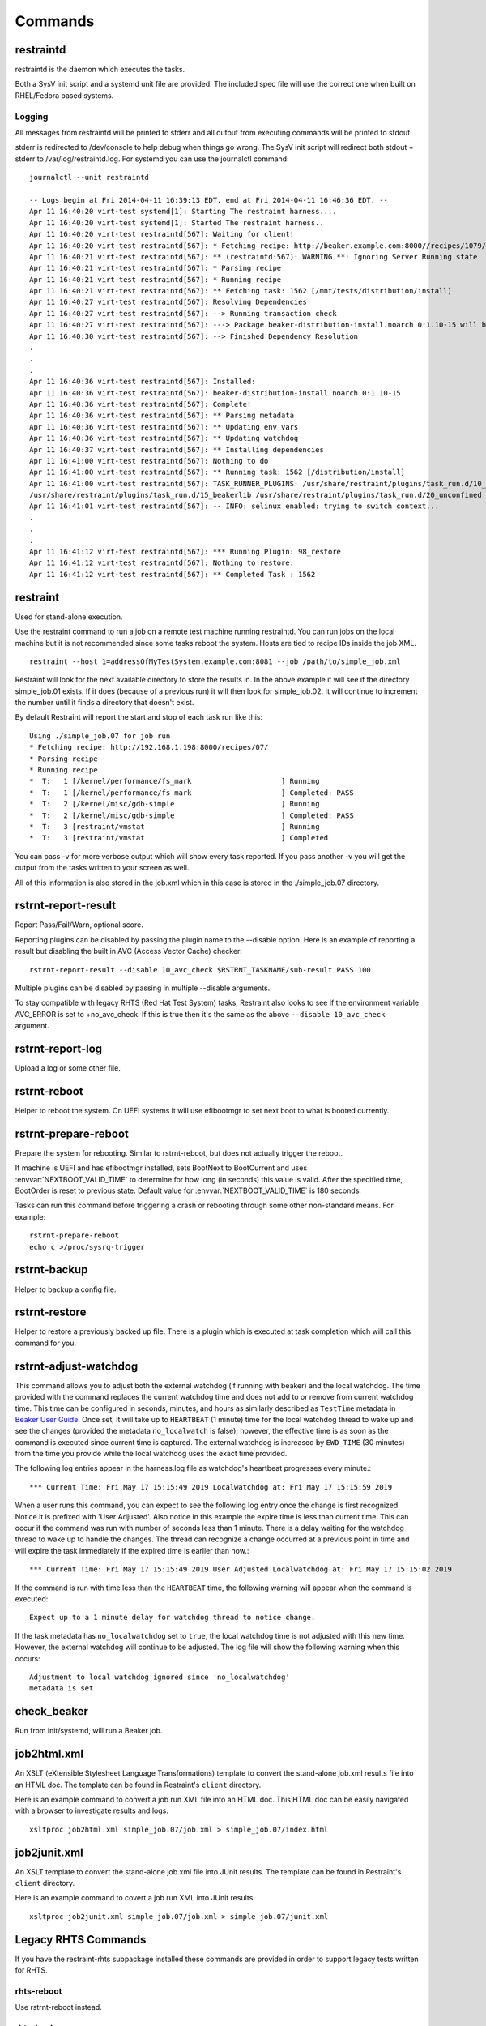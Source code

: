 Commands
========

restraintd
----------

restraintd is the daemon which executes the tasks.

Both a SysV init script and a systemd unit file are provided. The included
spec file will use the correct one when built on RHEL/Fedora based systems.

Logging
~~~~~~~

All messages from restraintd will be printed to stderr and all output from
executing commands will be printed to stdout.

stderr is redirected to /dev/console to help debug when things
go wrong. The SysV init script will redirect both stdout + stderr to
/var/log/restraintd.log. For systemd you can use the journalctl command::

 journalctl --unit restraintd

 -- Logs begin at Fri 2014-04-11 16:39:13 EDT, end at Fri 2014-04-11 16:46:36 EDT. --
 Apr 11 16:40:20 virt-test systemd[1]: Starting The restraint harness....
 Apr 11 16:40:20 virt-test systemd[1]: Started The restraint harness..
 Apr 11 16:40:20 virt-test restraintd[567]: Waiting for client!
 Apr 11 16:40:20 virt-test restraintd[567]: * Fetching recipe: http://beaker.example.com:8000//recipes/1079/
 Apr 11 16:40:21 virt-test restraintd[567]: ** (restraintd:567): WARNING **: Ignoring Server Running state
 Apr 11 16:40:21 virt-test restraintd[567]: * Parsing recipe
 Apr 11 16:40:21 virt-test restraintd[567]: * Running recipe
 Apr 11 16:40:21 virt-test restraintd[567]: ** Fetching task: 1562 [/mnt/tests/distribution/install]
 Apr 11 16:40:27 virt-test restraintd[567]: Resolving Dependencies
 Apr 11 16:40:27 virt-test restraintd[567]: --> Running transaction check
 Apr 11 16:40:27 virt-test restraintd[567]: ---> Package beaker-distribution-install.noarch 0:1.10-15 will be installed
 Apr 11 16:40:30 virt-test restraintd[567]: --> Finished Dependency Resolution
 .
 .
 .
 Apr 11 16:40:36 virt-test restraintd[567]: Installed:
 Apr 11 16:40:36 virt-test restraintd[567]: beaker-distribution-install.noarch 0:1.10-15
 Apr 11 16:40:36 virt-test restraintd[567]: Complete!
 Apr 11 16:40:36 virt-test restraintd[567]: ** Parsing metadata
 Apr 11 16:40:36 virt-test restraintd[567]: ** Updating env vars
 Apr 11 16:40:36 virt-test restraintd[567]: ** Updating watchdog
 Apr 11 16:40:37 virt-test restraintd[567]: ** Installing dependencies
 Apr 11 16:41:00 virt-test restraintd[567]: Nothing to do
 Apr 11 16:41:00 virt-test restraintd[567]: ** Running task: 1562 [/distribution/install]
 Apr 11 16:41:00 virt-test restraintd[567]: TASK_RUNNER_PLUGINS: /usr/share/restraint/plugins/task_run.d/10_bash_login
 /usr/share/restraint/plugins/task_run.d/15_beakerlib /usr/share/restraint/plugins/task_run.d/20_unconfined make run
 Apr 11 16:41:01 virt-test restraintd[567]: -- INFO: selinux enabled: trying to switch context...
 .
 .
 .
 Apr 11 16:41:12 virt-test restraintd[567]: *** Running Plugin: 98_restore
 Apr 11 16:41:12 virt-test restraintd[567]: Nothing to restore.
 Apr 11 16:41:12 virt-test restraintd[567]: ** Completed Task : 1562


restraint
---------

Used for stand-alone execution.

Use the restraint command to run a job on a remote test machine running
restraintd. You can run jobs on the local machine but it is not recommended
since some tasks reboot the system. Hosts are tied to recipe IDs inside the
job XML.

::

 restraint --host 1=addressOfMyTestSystem.example.com:8081 --job /path/to/simple_job.xml

Restraint will look for the next available directory to store the results in.
In the above example it will see if the directory simple_job.01 exists. If
it does (because of a previous run) it will then look for simple_job.02. It
will continue to increment the number until it finds a directory that doesn't
exist.

By default Restraint will report the start and stop of each task run like this::

 Using ./simple_job.07 for job run
 * Fetching recipe: http://192.168.1.198:8000/recipes/07/
 * Parsing recipe
 * Running recipe
 *  T:   1 [/kernel/performance/fs_mark                     ] Running
 *  T:   1 [/kernel/performance/fs_mark                     ] Completed: PASS
 *  T:   2 [/kernel/misc/gdb-simple                         ] Running
 *  T:   2 [/kernel/misc/gdb-simple                         ] Completed: PASS
 *  T:   3 [restraint/vmstat                                ] Running
 *  T:   3 [restraint/vmstat                                ] Completed

You can pass -v for more verbose output which will show every task reported.
If you pass another -v you will get the output from the tasks written to your
screen as well.

All of this information is also stored in the job.xml which in this case is
stored in the ./simple_job.07 directory.

rstrnt-report-result
--------------------

Report Pass/Fail/Warn, optional score.

Reporting plugins can be disabled by passing the plugin name to the --disable
option. Here is an example of reporting a result but disabling the built in
AVC (Access Vector Cache) checker::

 rstrnt-report-result --disable 10_avc_check $RSTRNT_TASKNAME/sub-result PASS 100

Multiple plugins can be disabled by passing in multiple --disable arguments.

To stay compatible with legacy RHTS (Red Hat Test System) tasks, Restraint also
looks to see if the environment variable AVC_ERROR is set to +no_avc_check. If
this is true then it's the same as the above ``--disable 10_avc_check``
argument.

rstrnt-report-log
-----------------

Upload a log or some other file.

rstrnt-reboot
-------------

Helper to reboot the system. On UEFI systems it will use efibootmgr to set next
boot to what is booted currently.

rstrnt-prepare-reboot
---------------------

Prepare the system for rebooting. Similar to rstrnt-reboot,
but does not actually trigger the reboot.

If machine is UEFI and has efibootmgr installed, sets BootNext to
BootCurrent and uses :envvar:`NEXTBOOT_VALID_TIME` to determine for
how long (in seconds) this value is valid. After the specified time,
BootOrder is reset to previous state. Default value for
:envvar:`NEXTBOOT_VALID_TIME` is 180 seconds.

Tasks can run this command before triggering a crash or rebooting
through some other non-standard means. For example::

    rstrnt-prepare-reboot
    echo c >/proc/sysrq-trigger

rstrnt-backup
-------------

Helper to backup a config file.

rstrnt-restore
--------------

Helper to restore a previously backed up file. There is a plugin which is
executed at task completion which will call this command for you.

rstrnt-adjust-watchdog
----------------------

This command allows you to adjust both the external watchdog (if running with beaker)
and the local watchdog.  The time provided with the command replaces the current
watchdog time and does not add to or remove from current watchdog time.  This time can be
configured in seconds, minutes, and hours as
similarly described as ``TestTime`` metadata in
`Beaker User Guide <https://beaker-project.org/docs/user-guide/task-metadata.html>`_.
Once set, it will take up to ``HEARTBEAT`` (1 minute) time for the local watchdog
thread to wake up and see the changes (provided the metadata ``no_localwatch``
is false); however, the effective time is as soon as the command is executed since
current time is captured.  The external watchdog is increased by
``EWD_TIME`` (30 minutes) from the time you provide while the local watchdog
uses the exact time provided.

The following log entries appear in the harness.log file as watchdog's
heartbeat progresses every minute.::

*** Current Time: Fri May 17 15:15:49 2019 Localwatchdog at: Fri May 17 15:15:59 2019

When a user runs this command, you can expect to see the following log entry once
the change is first recognized.  Notice it is prefixed with 'User Adjusted'.
Also notice in this example the expire time is less than current time.  This can
occur if the command was run with number of seconds less than 1 minute.  There is a
delay waiting for the watchdog thread to wake up to handle the changes.  The thread
can recognize a change occurred at a previous point in time and will expire
the task immediately if the expired time is earlier than now.::

*** Current Time: Fri May 17 15:15:49 2019 User Adjusted Localwatchdog at: Fri May 17 15:15:02 2019

If the command is run with time less than the ``HEARTBEAT`` time, the following
warning will appear when the command is executed::

    Expect up to a 1 minute delay for watchdog thread to notice change.

If the task metadata has ``no_localwatchdog`` set to ``true``, the
local watchdog time is not adjusted with this new time.  However,
the external watchdog will continue to be adjusted. The log file
will show the following warning when this occurs::

    Adjustment to local watchdog ignored since 'no_localwatchdog'
    metadata is set

check_beaker
------------

Run from init/systemd, will run a Beaker job.

job2html.xml
------------

An XSLT (eXtensible Stylesheet Language Transformations) template to convert
the stand-alone job.xml results file into an HTML doc. The template can be
found in Restraint's ``client`` directory.

Here is an example command to convert a job run XML file into an HTML doc.
This HTML doc can be easily navigated with a browser to investigate results and
logs.

::

 xsltproc job2html.xml simple_job.07/job.xml > simple_job.07/index.html

job2junit.xml
-------------

An XSLT template to convert the stand-alone job.xml file into JUnit results.
The template can be found in Restraint's ``client`` directory.

Here is an example command to covert a job run XML into JUnit results.

::

 xsltproc job2junit.xml simple_job.07/job.xml > simple_job.07/junit.xml

Legacy RHTS Commands
--------------------

If you have the restraint-rhts subpackage installed these commands are provided
in order to support legacy tests written for RHTS.

rhts-reboot
~~~~~~~~~~~

Use rstrnt-reboot instead.

rhts-backup
~~~~~~~~~~~

Use rstrnt-backup instead.

rhts-restore
~~~~~~~~~~~~

Use rstrnt-restore instead.

rhts-environment.sh
~~~~~~~~~~~~~~~~~~~

Deprecated.

rhts-lint
~~~~~~~~~

Deprecated - only provided so that testinfo.desc can be generated.

rhts-run-simple-test
~~~~~~~~~~~~~~~~~~~~

Deprecated.
